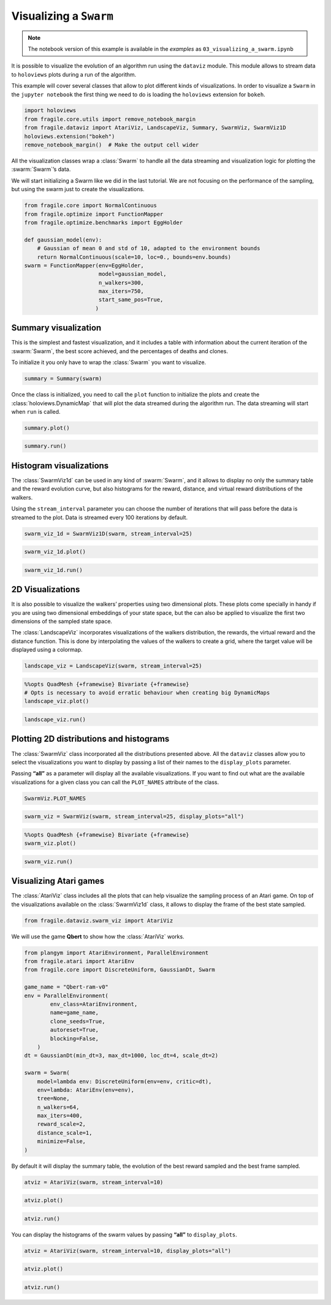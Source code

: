 Visualizing a ``Swarm``
-----------------------

.. note::
    The notebook version of this example is available in the `examples` as  ``03_visualizing_a_swarm.ipynb``

It is possible to visualize the evolution of an algorithm run using the
``dataviz`` module. This module allows to stream data to ``holoviews``
plots during a run of the algorithm.

This example will cover several classes that allow to plot different
kinds of visualizations. In order to visualize a ``Swarm`` in the
``jupyter notebook`` the first thing we need to do is loading the
``holoviews`` extension for ``bokeh``.

.. code:: ipython3

    import holoviews
    from fragile.core.utils import remove_notebook_margin
    from fragile.dataviz import AtariViz, LandscapeViz, Summary, SwarmViz, SwarmViz1D
    holoviews.extension("bokeh")
    remove_notebook_margin()  # Make the output cell wider

All the visualization classes wrap a :class:`Swarm` to handle all the data
streaming and visualization logic for plotting the :swarm:`Swarm`’s data.

We will start initializing a Swarm like we did in the last tutorial. We
are not focusing on the performance of the sampling, but using the swarm
just to create the visualizations.

.. code:: ipython3

    from fragile.core import NormalContinuous
    from fragile.optimize import FunctionMapper
    from fragile.optimize.benchmarks import EggHolder

    def gaussian_model(env):
        # Gaussian of mean 0 and std of 10, adapted to the environment bounds
        return NormalContinuous(scale=10, loc=0., bounds=env.bounds)
    swarm = FunctionMapper(env=EggHolder,
                           model=gaussian_model,
                           n_walkers=300,
                           max_iters=750,
                           start_same_pos=True,
                          )

Summary visualization
^^^^^^^^^^^^^^^^^^^^^

This is the simplest and fastest visualization, and it includes a table
with information about the current iteration of the :swarm:`Swarm`, the best
score achieved, and the percentages of deaths and clones.

To initialize it you only have to wrap the :class:`Swarm` you want to
visualize.

.. code:: ipython3

    summary = Summary(swarm)

Once the class is initialized, you need to call the ``plot``
function to initialize the plots and create the :class:`holoviews.DynamicMap`
that will plot the data streamed during the algorithm run. The data streaming
will start when ``run`` is called.

.. code:: ipython3

    summary.plot()

.. image::
    ../images/03_summary.gif

.. code:: ipython3

    summary.run()

Histogram visualizations
^^^^^^^^^^^^^^^^^^^^^^^^

The :class:`SwarmViz1d` can be used in any kind of :swarm:`Swarm`, and it allows
to display no only the summary table and the reward evolution curve, but
also histograms for the reward, distance, and virtual reward
distributions of the walkers.

Using the ``stream_interval`` parameter you can choose the number of
iterations that will pass before the data is streamed to the plot. Data
is streamed every 100 iterations by default.

.. code:: ipython3

    swarm_viz_1d = SwarmViz1D(swarm, stream_interval=25)

.. code:: ipython3

    swarm_viz_1d.plot()

.. image::
    ../images/03_1dviz.gif

.. code:: ipython3

    swarm_viz_1d.run()

2D Visualizations
^^^^^^^^^^^^^^^^^

It is also possible to visualize the walkers’ properties using two
dimensional plots. These plots come specially in handy if you are using
two dimensional embeddings of your state space, but the can also be
applied to visualize the first two dimensions of the sampled state space.

The :class:`LandscapeViz` incorporates visualizations of the walkers
distribution, the rewards, the virtual reward and the distance function.
This is done by interpolating the values of the walkers to create a grid,
where the target value will be displayed using a colormap.

.. code:: ipython3

    landscape_viz = LandscapeViz(swarm, stream_interval=25)

.. code:: ipython3

    %%opts QuadMesh {+framewise} Bivariate {+framewise}
    # Opts is necessary to avoid erratic behaviour when creating big DynamicMaps
    landscape_viz.plot()

.. image::
    ../images/03_landscape.gif

.. code:: ipython3

    landscape_viz.run()

Plotting 2D distributions and histograms
^^^^^^^^^^^^^^^^^^^^^^^^^^^^^^^^^^^^^^^^

The :class:`SwarmViz` class incorporated all the distributions presented
above. All the ``dataviz`` classes allow you to select the
visualizations you want to display by passing a list of their names to
the ``display_plots`` parameter.

Passing **“all”** as a parameter will display all the available
visualizations. If you want to find out what are the available
visualizations for a given class you can call the ``PLOT_NAMES``
attribute of the class.

.. code:: ipython3

    SwarmViz.PLOT_NAMES

.. code:: ipython3

    swarm_viz = SwarmViz(swarm, stream_interval=25, display_plots="all")

.. code:: ipython3

    %%opts QuadMesh {+framewise} Bivariate {+framewise}
    swarm_viz.plot()

.. image::
    ../images/03_swarmviz.gif

.. code:: ipython3

    swarm_viz.run()

Visualizing Atari games
^^^^^^^^^^^^^^^^^^^^^^^

The :class:`AtariViz` class includes all the plots that can help visualize
the sampling process of an Atari game. On top of the visualizations
available on the :class:`SwarmViz1d` class, it allows to display the frame of
the best state sampled.

.. code:: ipython3

    from fragile.dataviz.swarm_viz import AtariViz

We will use the game **Qbert** to show how the :class:`AtariViz` works.

.. code:: ipython3

    from plangym import AtariEnvironment, ParallelEnvironment
    from fragile.atari import AtariEnv
    from fragile.core import DiscreteUniform, GaussianDt, Swarm

    game_name = "Qbert-ram-v0"
    env = ParallelEnvironment(
            env_class=AtariEnvironment,
            name=game_name,
            clone_seeds=True,
            autoreset=True,
            blocking=False,
        )
    dt = GaussianDt(min_dt=3, max_dt=1000, loc_dt=4, scale_dt=2)
    
    swarm = Swarm(
        model=lambda env: DiscreteUniform(env=env, critic=dt),
        env=lambda: AtariEnv(env=env),
        tree=None,
        n_walkers=64,
        max_iters=400,
        reward_scale=2,
        distance_scale=1,
        minimize=False,
    )

By default it will display the summary table, the evolution of the best
reward sampled and the best frame sampled.

.. code:: ipython3

    atviz = AtariViz(swarm, stream_interval=10)

.. code:: ipython3

    atviz.plot()

.. image::
    ../images/03_qbert.gif

.. code:: ipython3

    atviz.run()

You can display the histograms of the swarm values by passing **“all”**
to ``display_plots``.

.. code:: ipython3

    atviz = AtariViz(swarm, stream_interval=10, display_plots="all")

.. code:: ipython3

    atviz.plot()

.. image::
    ../images/03_atariviz.gif

.. code:: ipython3

    atviz.run()

